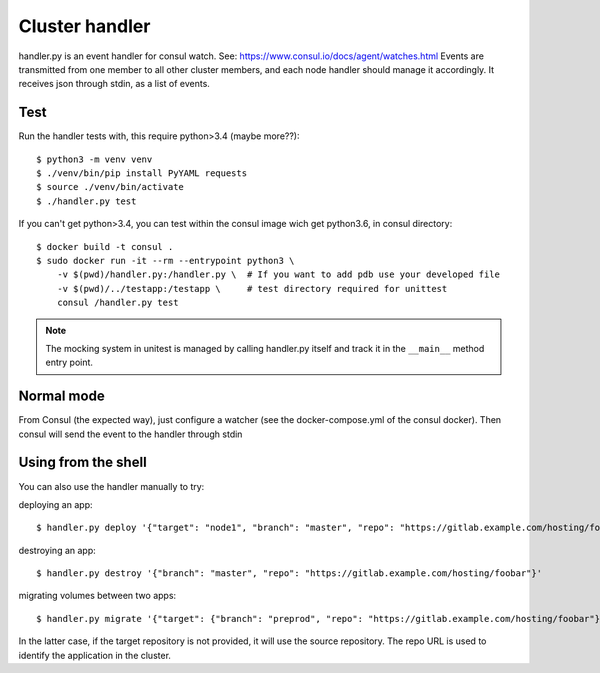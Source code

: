 Cluster handler
===============

handler.py is an event handler for consul watch.
See: https://www.consul.io/docs/agent/watches.html
Events are transmitted from one member to all other cluster members,
and each node handler should manage it accordingly.
It receives json through stdin, as a list of events.

Test
****

Run the handler tests with, this require python>3.4 (maybe more??)::

    $ python3 -m venv venv
    $ ./venv/bin/pip install PyYAML requests
    $ source ./venv/bin/activate
    $ ./handler.py test

If you can't get python>3.4, you can test within the consul image
wich get python3.6, in consul directory::

    $ docker build -t consul .
    $ sudo docker run -it --rm --entrypoint python3 \
        -v $(pwd)/handler.py:/handler.py \  # If you want to add pdb use your developed file
        -v $(pwd)/../testapp:/testapp \     # test directory required for unittest
        consul /handler.py test

.. note::

    The mocking system in unitest is managed by calling handler.py itself
    and track it in the ``__main__`` method entry point.

Normal mode
***********

From Consul (the expected way), just configure a watcher (see the docker-compose.yml of the consul docker).
Then consul will send the event to the handler through stdin

Using from the shell
********************

You can also use the handler manually to try:

deploying an app::

    $ handler.py deploy '{"target": "node1", "branch": "master", "repo": "https://gitlab.example.com/hosting/foobar"}'

destroying an app::

    $ handler.py destroy '{"branch": "master", "repo": "https://gitlab.example.com/hosting/foobar"}'

migrating volumes between two apps::

    $ handler.py migrate '{"target": {"branch": "preprod", "repo": "https://gitlab.example.com/hosting/foobar"}, "branch": "master", "repo": "https://gitlab.example.com/hosting/foobar"}'

In the latter case, if the target repository is not provided, it will use the source repository. The repo URL is used to identify the application in the cluster.

